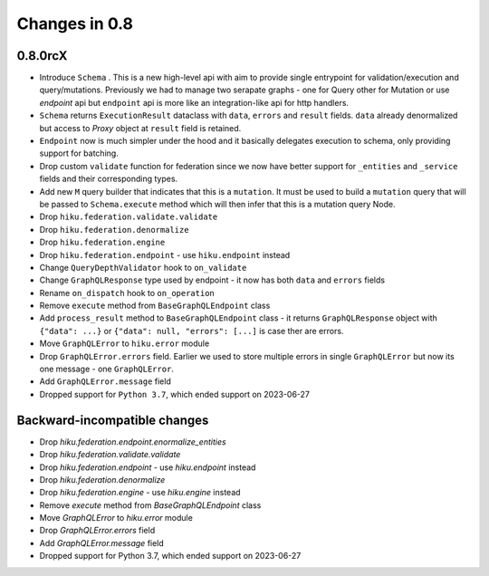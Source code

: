 Changes in 0.8
==============

0.8.0rcX
~~~~~~~~

- Introduce ``Schema`` . This is a new high-level api with aim to provide single entrypoint for validation/execution
  and query/mutations. Previously we had to manage two serapate graphs - one for Query other for Mutation or use `endpoint`
  api but ``endpoint`` api is more like an integration-like api for http handlers.
- ``Schema`` returns ``ExecutionResult`` dataclass with ``data``, ``errors`` and ``result`` fields. ``data`` already denormalized but access to `Proxy` object at ``result`` field is retained.
- ``Endpoint`` now is much simpler under the hood and it basically delegates execution to schema, only providing support for batching.
- Drop custom ``validate`` function for federation since we now have better support for ``_entities`` and ``_service`` fields and their corresponding types.
- Add new ``M`` query builder that indicates that this is a ``mutation``. It must be used to build a ``mutation`` query that will be passed to 
  ``Schema.execute`` method which will then infer that this is a mutation query Node.
- Drop ``hiku.federation.validate.validate``
- Drop ``hiku.federation.denormalize``
- Drop ``hiku.federation.engine``
- Drop ``hiku.federation.endpoint`` - use ``hiku.endpoint`` instead
- Change ``QueryDepthValidator`` hook to ``on_validate``
- Change ``GraphQLResponse`` type used by endpoint - it now has both ``data`` and ``errors`` fields
- Rename ``on_dispatch`` hook to ``on_operation``
- Remove ``execute`` method from ``BaseGraphQLEndpoint`` class
- Add ``process_result`` method to ``BaseGraphQLEndpoint`` class - it returns ``GraphQLResponse`` object with ``{"data": ...}`` or ``{"data": null, "errors": [...]`` is case ther are errors.
- Move ``GraphQLError`` to ``hiku.error`` module
- Drop ``GraphQLError.errors`` field. Earlier we used to store multiple errors in single ``GraphQLError`` but now its one message - one ``GraphQLError``.
- Add ``GraphQLError.message`` field
- Dropped support for ``Python 3.7``, which ended support on 2023-06-27

Backward-incompatible changes
~~~~~~~~~~~~~~~~~~~~~~~~~~~~~

- Drop `hiku.federation.endpoint.enormalize_entities`
- Drop `hiku.federation.validate.validate`
- Drop `hiku.federation.endpoint` - use `hiku.endpoint` instead
- Drop `hiku.federation.denormalize`
- Drop `hiku.federation.engine` - use `hiku.engine` instead
- Remove `execute` method from `BaseGraphQLEndpoint` class
- Move `GraphQLError` to `hiku.error` module
- Drop `GraphQLError.errors` field
- Add `GraphQLError.message` field
- Dropped support for Python 3.7, which ended support on 2023-06-27
